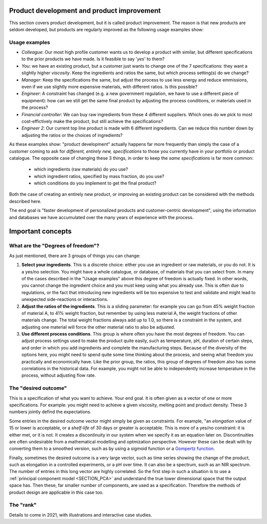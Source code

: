 .. _APPS_product_development:

Product development and product improvement
===========================================


This section covers product development, but it is called product improvement. The reason is that new products are seldom developed, but products are regularly improved as the following usage examples show:

Usage examples
~~~~~~~~~~~~~~~

.. index::
	pair: usage examples; product development
	

-	*Colleague*: Our most high profile customer wants us to develop a product with similar, but different specifications to the prior products we have made. Is it feasible to say '*yes*' to them?

-   *You*: we have an existing product, but a customer just wants to change one of the 7 specifications: they want a slightly higher *viscosity*. Keep the ingredients and ratios the same, but which process setting(s) do we change?
    
-   *Manager*: Keep the specifications the same, but adjust the process to use less energy and reduce emmissions, even if we use slightly more expensive materials, with different ratios. Is this possible?
    
-   *Engineer*: A constraint has changed (e.g. a new government regulation, we have to use a different piece of equipment): how can we still get the same final product by adjusting the process conditions, or materials used in the process?
    
-	*Financial controller*: We can buy raw ingredients from these 4 different suppliers. Which ones do we pick to most cost-effictively make the product, but still achieve the specifications?

-   *Engineer 2*: Our current top line product is made with 6 different ingredients. Can we reduce this number down by adjusting the ratios or the choices of ingredients?


As these examples show: "product development" actually happens far more frequently than simply the case of a customer coming to ask for *different, entirely new, specifications* to those you currently have in your portfolio or product catalogue. The opposite case of changing these 3 things, in order to keep the *same specifications* is far more common:

    * which ingredients (raw materials) do you use?
    * which ingredient ratios, specified by mass fraction, do you use?
    * which conditions do you implement to get the final product?

Both the case of creating an entirely new product, or improving an existing product can be considered with the methods described here.

The end goal is "faster development of personalized products and customer-centric development", using the information and databases we have accumulated over the many years of experience with the process.


Important concepts
===================

What are the "Degrees of freedom"?
~~~~~~~~~~~~~~~~~~~~~~~~~~~~~~~~~~

As just mentioned, there are 3 groups of things you can change:

1. **Select your ingredients**. This is a discrete choice: either you use an ingredient or raw materials, or you do not. It is a yes/no selection. You might have a whole catalogue, or database, of materials that you can select from. In many of the cases described in the "Usage examples" above this degree of freedom is actually fixed. In other words, you cannot change the ingredient choice and you must keep using what you already use. This is often due to regulations, or the fact that introducing new ingredients will be too expensive to test and validate and might lead to unexpected side-reactions or interactions.

2. **Adjust the ratios of the ingredients**. This is a sliding parameter: for example you can go from 45% weight fraction of material A, to 41% weight fraction, but remember by using less material A, the weight fractions of other materials change. The total weight fractions always add up to 1.0, so there is a constraint in the system, and adjusting one material will force the other material ratio to also be adjusted. 

3. **Use different process conditions**. This group is where often you have the most degrees of freedom. You can adjust process settings used to make the product quite easily, such as temperature, pH, duration of certain steps, and order in which you add ingredients and complete the manufacturing steps. Because of the diversity of the options here, you might need to spend quite some time thinking about the process, and seeing what freedom you practically and economically have. Like the prior group, the ratios, this group of degrees of freedom also has some correlations in the historical data. For example, you might not be able to independently increase temperature in the process, without adjusting flow rate.


The "desired outcome"
~~~~~~~~~~~~~~~~~~~~~~

This is a specification of what you want to achieve. Your end goal. It is often given as a vector of one or more specifications. For example: you might need to achieve a given viscosity, melting point and product density. These 3 numbers jointly defind the expectations.

Some entries in the desired outcome vector might simply be given as constraints. For example, "an *elongation* value of 15 or lower is acceptable, or a *shelf-life* of 30 days or greater is acceptable. This is more of a yes/no constraint: it is either met, or it is not. It creates a discontinuity in our system when we specify it as an equation later on. Discontinuities are often undesirable from a mathematical modelling and optmization perspective. However these can be dealt with by converting them to a smoothed version, such as by using a sigmoid function or a `Gompertz function <https://en.wikipedia.org/wiki/Gompertz_function>`_.

Finally, sometimes the desired outcome is a very large vector, such as time series showing the change of the product, such as elongation in a controlled experiments, or a pH over time. It can also be a spectrum, such as an NIR spectrum. The number of entries in this long vector are highly correlated. So the first step in such a situation is to use a :ref:`principal component model <SECTION_PCA>` and understand the true lower dimensional space that the output space has. Then these, far smaller number of components, are used as a specification. Therefore the methods of product design are applicable in this case too.

The "rank"
~~~~~~~~~~~

Details to come in 2021, with illustrations and interactive case studies.


